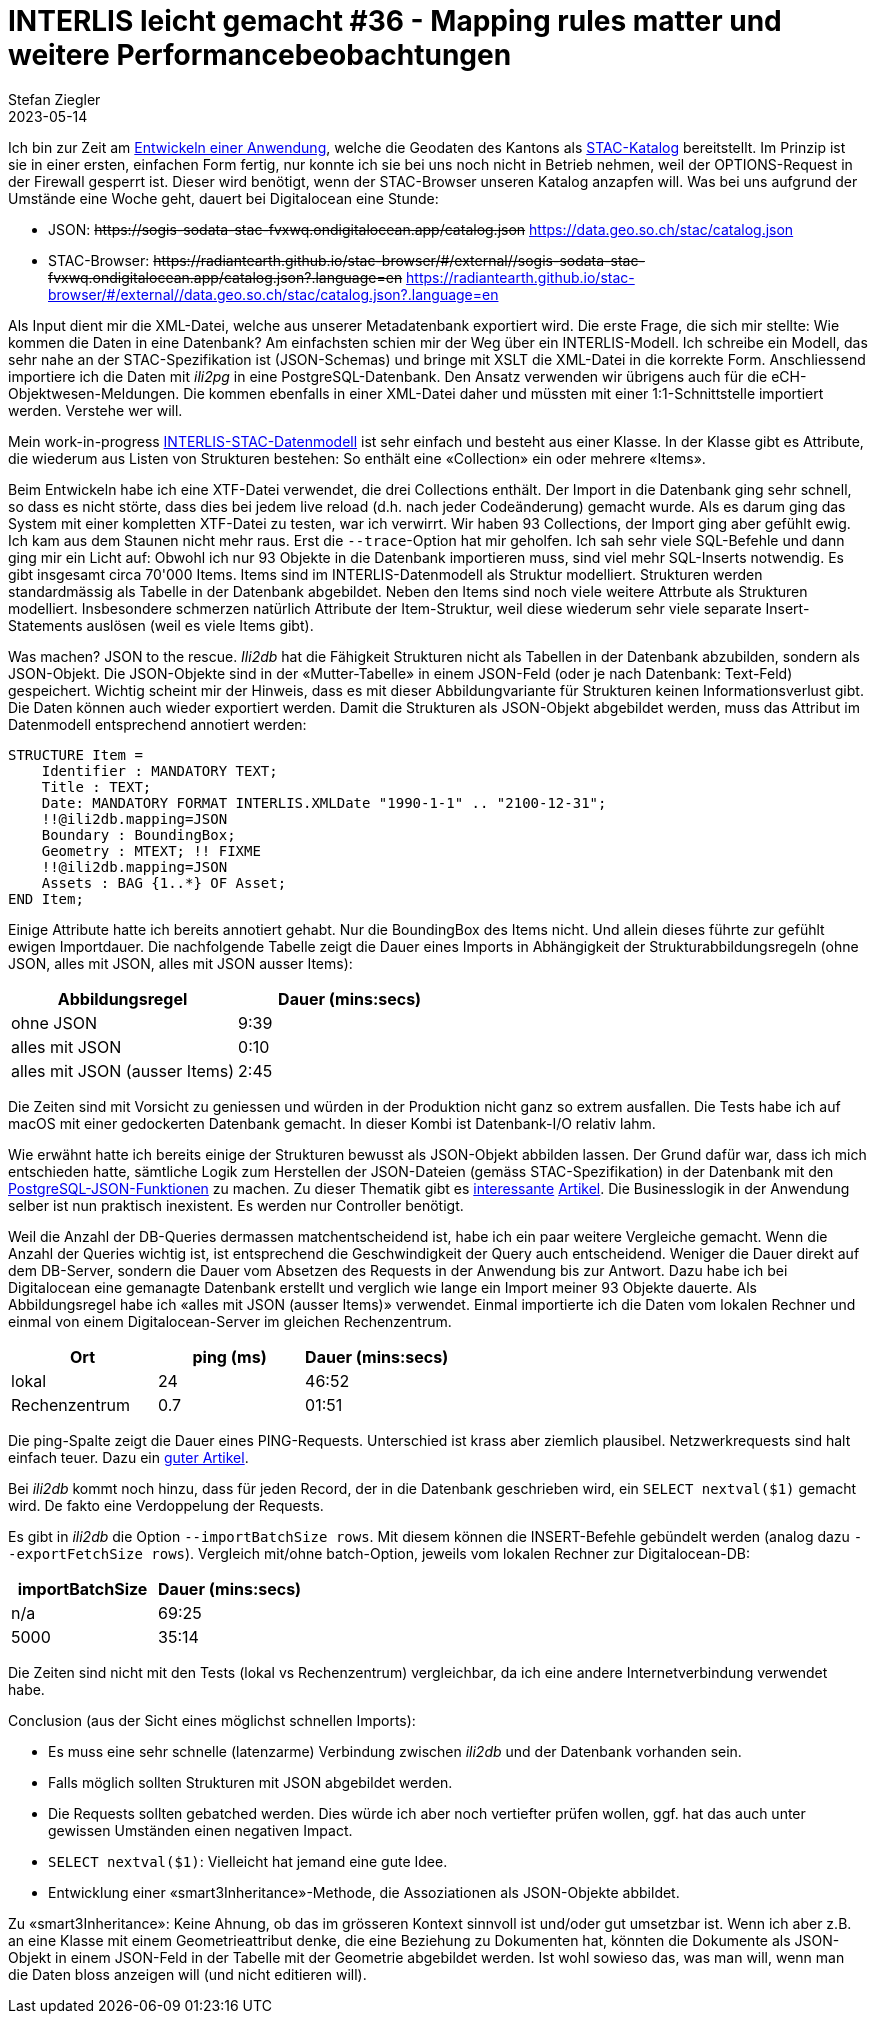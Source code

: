 = INTERLIS leicht gemacht #36 - Mapping rules matter und weitere Performancebeobachtungen
Stefan Ziegler
2023-05-14
:jbake-type: post
:jbake-status: published
:jbake-tags: INTERLIS,Java,Spring Boot,STAC
:idprefix:

Ich bin zur Zeit am https://github.com/edigonzales/sodata-stac[Entwickeln einer Anwendung], welche die Geodaten des Kantons als https://stacspec.org[STAC-Katalog] bereitstellt. Im Prinzip ist sie in einer ersten, einfachen Form fertig, nur konnte ich sie bei uns noch nicht in Betrieb nehmen, weil der OPTIONS-Request in der Firewall gesperrt ist. Dieser wird benötigt, wenn der STAC-Browser unseren Katalog anzapfen will. Was bei uns aufgrund der Umstände eine Woche geht, dauert bei Digitalocean eine Stunde:

- JSON: +++<s>https://sogis-sodata-stac-fvxwq.ondigitalocean.app/catalog.json</s>+++ https://data.geo.so.ch/stac/catalog.json
- STAC-Browser: +++<s>https://radiantearth.github.io/stac-browser/#/external//sogis-sodata-stac-fvxwq.ondigitalocean.app/catalog.json?.language=en</s>+++ https://radiantearth.github.io/stac-browser/#/external//data.geo.so.ch/stac/catalog.json?.language=en

Als Input dient mir die XML-Datei, welche aus unserer Metadatenbank exportiert wird. Die erste Frage, die sich mir stellte: Wie kommen die Daten in eine Datenbank? Am einfachsten schien mir der Weg über ein INTERLIS-Modell. Ich schreibe ein Modell, das sehr nahe an der STAC-Spezifikation ist (JSON-Schemas) und bringe mit XSLT die XML-Datei in die korrekte Form. Anschliessend importiere ich die Daten mit _ili2pg_ in eine PostgreSQL-Datenbank. Den Ansatz verwenden wir übrigens auch für die eCH-Objektwesen-Meldungen. Die kommen ebenfalls in einer XML-Datei daher und müssten mit einer 1:1-Schnittstelle importiert werden. Verstehe wer will.

Mein work-in-progress https://geo.so.ch/models/AGI/SO_AGI_STAC_20230426.ili[INTERLIS-STAC-Datenmodell] ist sehr einfach und besteht aus einer Klasse. In der Klasse gibt es Attribute, die wiederum aus Listen von Strukturen bestehen: So enthält eine &laquo;Collection&raquo; ein oder mehrere &laquo;Items&raquo;.

Beim Entwickeln habe ich eine XTF-Datei verwendet, die drei Collections enthält. Der Import in die Datenbank ging sehr schnell, so dass es nicht störte, dass dies bei jedem live reload (d.h. nach jeder Codeänderung) gemacht wurde. Als es darum ging das System mit einer kompletten XTF-Datei zu testen, war ich verwirrt. Wir haben 93 Collections, der Import ging aber gefühlt ewig. Ich kam aus dem Staunen nicht mehr raus. Erst die `--trace`-Option hat mir geholfen. Ich sah sehr viele SQL-Befehle und dann ging mir ein Licht auf: Obwohl ich nur 93 Objekte in die Datenbank importieren muss, sind viel mehr SQL-Inserts notwendig. Es gibt insgesamt circa 70'000 Items. Items sind im INTERLIS-Datenmodell als Struktur modelliert. Strukturen werden standardmässig als Tabelle in der Datenbank abgebildet. Neben den Items sind noch viele weitere Attrbute als Strukturen modelliert. Insbesondere schmerzen natürlich Attribute der Item-Struktur, weil diese  wiederum sehr viele separate Insert-Statements auslösen (weil es viele Items gibt). 

Was machen? JSON to the rescue. _Ili2db_ hat die Fähigkeit Strukturen nicht als Tabellen in der Datenbank abzubilden, sondern als JSON-Objekt. Die JSON-Objekte sind in der &laquo;Mutter-Tabelle&raquo; in einem JSON-Feld (oder je nach Datenbank: Text-Feld) gespeichert. Wichtig scheint mir der Hinweis, dass es mit dieser Abbildungvariante für Strukturen keinen Informationsverlust gibt. Die Daten können auch wieder exportiert werden. Damit die Strukturen als JSON-Objekt abgebildet werden, muss das Attribut im Datenmodell entsprechend annotiert werden:

[source,xml,linenums]
----
STRUCTURE Item = 
    Identifier : MANDATORY TEXT;
    Title : TEXT;
    Date: MANDATORY FORMAT INTERLIS.XMLDate "1990-1-1" .. "2100-12-31";
    !!@ili2db.mapping=JSON
    Boundary : BoundingBox;
    Geometry : MTEXT; !! FIXME 
    !!@ili2db.mapping=JSON
    Assets : BAG {1..*} OF Asset;
END Item;
----

Einige Attribute hatte ich bereits annotiert gehabt. Nur die BoundingBox des Items nicht. Und allein dieses führte zur gefühlt ewigen Importdauer. Die nachfolgende Tabelle zeigt die Dauer eines Imports in Abhängigkeit der Strukturabbildungsregeln (ohne JSON, alles mit JSON, alles mit JSON ausser Items):

[cols="1,1"]
|===
|Abbildungsregel |Dauer (mins:secs)

|ohne JSON
|9:39
|alles mit JSON
|0:10
|alles mit JSON (ausser Items)
|2:45
|===

Die Zeiten sind mit Vorsicht zu geniessen und würden in der Produktion nicht ganz so extrem ausfallen. Die Tests habe ich auf macOS mit einer gedockerten Datenbank gemacht. In dieser Kombi ist Datenbank-I/O relativ lahm.

Wie erwähnt hatte ich bereits einige der Strukturen bewusst als JSON-Objekt abbilden lassen. Der Grund dafür war, dass ich mich entschieden hatte, sämtliche Logik zum Herstellen der JSON-Dateien (gemäss STAC-Spezifikation) in der Datenbank mit den https://www.postgresql.org/docs/15/functions-json.html[PostgreSQL-JSON-Funktionen] zu machen. Zu dieser Thematik gibt es https://www.crunchydata.com/blog/generating-json-directly-from-postgres[interessante] https://blog.jooq.org/stop-mapping-stuff-in-your-middleware-use-sqls-xml-or-json-operators-instead/[Artikel]. Die Businesslogik in der Anwendung selber ist nun praktisch inexistent. Es werden nur Controller benötigt.

Weil die Anzahl der DB-Queries dermassen matchentscheidend ist, habe ich ein paar weitere Vergleiche gemacht. Wenn die Anzahl der Queries wichtig ist, ist entsprechend die Geschwindigkeit der Query auch entscheidend. Weniger die Dauer direkt auf dem DB-Server, sondern die Dauer vom Absetzen des Requests in der Anwendung bis zur Antwort. Dazu habe ich bei Digitalocean eine gemanagte Datenbank erstellt und verglich wie lange ein Import meiner 93 Objekte dauerte. Als Abbildungsregel habe ich &laquo;alles mit JSON (ausser Items)&raquo; verwendet. Einmal importierte ich die Daten vom lokalen Rechner und einmal von einem Digitalocean-Server im gleichen Rechenzentrum.

[cols="1,1,1"]
|===
|Ort | ping (ms) |Dauer (mins:secs)

|lokal
|24 
|46:52
|Rechenzentrum
|0.7
|01:51
|===

Die ping-Spalte zeigt die Dauer eines PING-Requests. Unterschied ist krass aber ziemlich plausibel. Netzwerkrequests sind halt einfach teuer. Dazu ein https://blog.jooq.org/the-cost-of-jdbc-server-roundtrips/[guter Artikel].

Bei _ili2db_ kommt noch hinzu, dass für jeden Record, der in die Datenbank geschrieben wird, ein `SELECT nextval($1)` gemacht wird. De fakto eine Verdoppelung der Requests.

Es gibt in _ili2db_ die Option `--importBatchSize rows`. Mit diesem können die INSERT-Befehle gebündelt werden (analog dazu `--exportFetchSize rows`). Vergleich mit/ohne batch-Option, jeweils vom lokalen Rechner zur Digitalocean-DB:

[cols="1,1"]
|===
|importBatchSize |Dauer (mins:secs)

|n/a
|69:25
|5000
|35:14
|===

Die Zeiten sind nicht mit den Tests (lokal vs Rechenzentrum) vergleichbar, da ich eine andere Internetverbindung verwendet habe.

Conclusion (aus der Sicht eines möglichst schnellen Imports):

- Es muss eine sehr schnelle (latenzarme) Verbindung zwischen _ili2db_ und der Datenbank vorhanden sein.
- Falls möglich sollten Strukturen mit JSON abgebildet werden.
- Die Requests sollten gebatched werden. Dies würde ich aber noch vertiefter prüfen wollen, ggf. hat das auch unter gewissen Umständen einen negativen Impact.
- `SELECT nextval($1)`: Vielleicht hat jemand eine gute Idee.
- Entwicklung einer &laquo;smart3Inheritance&raquo;-Methode, die Assoziationen als JSON-Objekte abbildet. 

Zu &laquo;smart3Inheritance&raquo;: Keine Ahnung, ob das im grösseren Kontext sinnvoll ist und/oder gut umsetzbar ist. Wenn ich aber z.B. an eine Klasse mit einem Geometrieattribut denke, die eine Beziehung zu Dokumenten hat, könnten die Dokumente als JSON-Objekt in einem JSON-Feld in der Tabelle mit der Geometrie abgebildet werden. Ist wohl sowieso das, was man will, wenn man die Daten bloss anzeigen will (und nicht editieren will).
